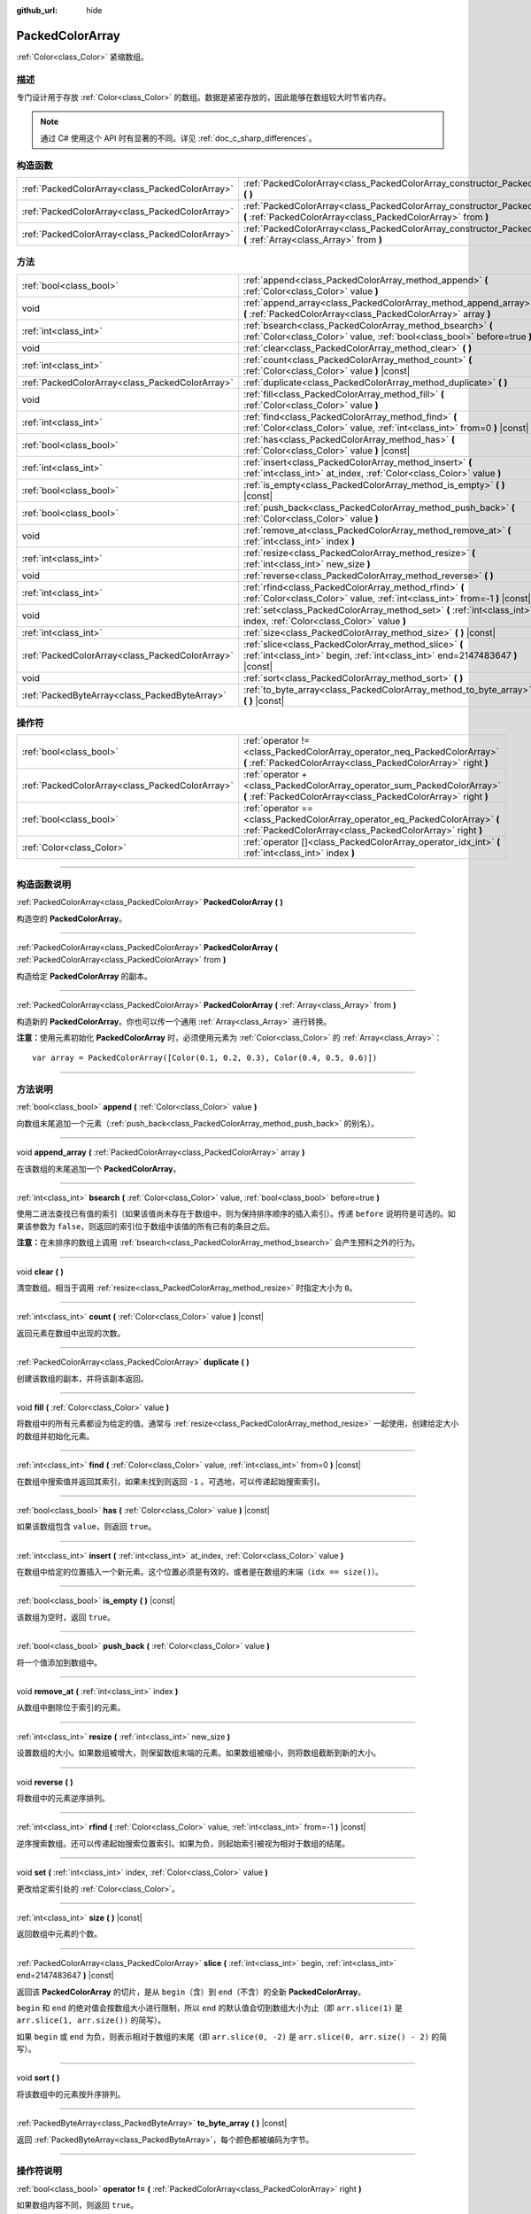 :github_url: hide

.. DO NOT EDIT THIS FILE!!!
.. Generated automatically from Godot engine sources.
.. Generator: https://github.com/godotengine/godot/tree/4.2/doc/tools/make_rst.py.
.. XML source: https://github.com/godotengine/godot/tree/4.2/doc/classes/PackedColorArray.xml.

.. _class_PackedColorArray:

PackedColorArray
================

:ref:`Color<class_Color>` 紧缩数组。

.. rst-class:: classref-introduction-group

描述
----

专门设计用于存放 :ref:`Color<class_Color>` 的数组。数据是紧密存放的，因此能够在数组较大时节省内存。

.. note::

	通过 C# 使用这个 API 时有显著的不同。详见 :ref:`doc_c_sharp_differences`\ 。

.. rst-class:: classref-reftable-group

构造函数
--------

.. table::
   :widths: auto

   +-------------------------------------------------+-----------------------------------------------------------------------------------------------------------------------------------------------+
   | :ref:`PackedColorArray<class_PackedColorArray>` | :ref:`PackedColorArray<class_PackedColorArray_constructor_PackedColorArray>` **(** **)**                                                      |
   +-------------------------------------------------+-----------------------------------------------------------------------------------------------------------------------------------------------+
   | :ref:`PackedColorArray<class_PackedColorArray>` | :ref:`PackedColorArray<class_PackedColorArray_constructor_PackedColorArray>` **(** :ref:`PackedColorArray<class_PackedColorArray>` from **)** |
   +-------------------------------------------------+-----------------------------------------------------------------------------------------------------------------------------------------------+
   | :ref:`PackedColorArray<class_PackedColorArray>` | :ref:`PackedColorArray<class_PackedColorArray_constructor_PackedColorArray>` **(** :ref:`Array<class_Array>` from **)**                       |
   +-------------------------------------------------+-----------------------------------------------------------------------------------------------------------------------------------------------+

.. rst-class:: classref-reftable-group

方法
----

.. table::
   :widths: auto

   +-------------------------------------------------+-----------------------------------------------------------------------------------------------------------------------------------------+
   | :ref:`bool<class_bool>`                         | :ref:`append<class_PackedColorArray_method_append>` **(** :ref:`Color<class_Color>` value **)**                                         |
   +-------------------------------------------------+-----------------------------------------------------------------------------------------------------------------------------------------+
   | void                                            | :ref:`append_array<class_PackedColorArray_method_append_array>` **(** :ref:`PackedColorArray<class_PackedColorArray>` array **)**       |
   +-------------------------------------------------+-----------------------------------------------------------------------------------------------------------------------------------------+
   | :ref:`int<class_int>`                           | :ref:`bsearch<class_PackedColorArray_method_bsearch>` **(** :ref:`Color<class_Color>` value, :ref:`bool<class_bool>` before=true **)**  |
   +-------------------------------------------------+-----------------------------------------------------------------------------------------------------------------------------------------+
   | void                                            | :ref:`clear<class_PackedColorArray_method_clear>` **(** **)**                                                                           |
   +-------------------------------------------------+-----------------------------------------------------------------------------------------------------------------------------------------+
   | :ref:`int<class_int>`                           | :ref:`count<class_PackedColorArray_method_count>` **(** :ref:`Color<class_Color>` value **)** |const|                                   |
   +-------------------------------------------------+-----------------------------------------------------------------------------------------------------------------------------------------+
   | :ref:`PackedColorArray<class_PackedColorArray>` | :ref:`duplicate<class_PackedColorArray_method_duplicate>` **(** **)**                                                                   |
   +-------------------------------------------------+-----------------------------------------------------------------------------------------------------------------------------------------+
   | void                                            | :ref:`fill<class_PackedColorArray_method_fill>` **(** :ref:`Color<class_Color>` value **)**                                             |
   +-------------------------------------------------+-----------------------------------------------------------------------------------------------------------------------------------------+
   | :ref:`int<class_int>`                           | :ref:`find<class_PackedColorArray_method_find>` **(** :ref:`Color<class_Color>` value, :ref:`int<class_int>` from=0 **)** |const|       |
   +-------------------------------------------------+-----------------------------------------------------------------------------------------------------------------------------------------+
   | :ref:`bool<class_bool>`                         | :ref:`has<class_PackedColorArray_method_has>` **(** :ref:`Color<class_Color>` value **)** |const|                                       |
   +-------------------------------------------------+-----------------------------------------------------------------------------------------------------------------------------------------+
   | :ref:`int<class_int>`                           | :ref:`insert<class_PackedColorArray_method_insert>` **(** :ref:`int<class_int>` at_index, :ref:`Color<class_Color>` value **)**         |
   +-------------------------------------------------+-----------------------------------------------------------------------------------------------------------------------------------------+
   | :ref:`bool<class_bool>`                         | :ref:`is_empty<class_PackedColorArray_method_is_empty>` **(** **)** |const|                                                             |
   +-------------------------------------------------+-----------------------------------------------------------------------------------------------------------------------------------------+
   | :ref:`bool<class_bool>`                         | :ref:`push_back<class_PackedColorArray_method_push_back>` **(** :ref:`Color<class_Color>` value **)**                                   |
   +-------------------------------------------------+-----------------------------------------------------------------------------------------------------------------------------------------+
   | void                                            | :ref:`remove_at<class_PackedColorArray_method_remove_at>` **(** :ref:`int<class_int>` index **)**                                       |
   +-------------------------------------------------+-----------------------------------------------------------------------------------------------------------------------------------------+
   | :ref:`int<class_int>`                           | :ref:`resize<class_PackedColorArray_method_resize>` **(** :ref:`int<class_int>` new_size **)**                                          |
   +-------------------------------------------------+-----------------------------------------------------------------------------------------------------------------------------------------+
   | void                                            | :ref:`reverse<class_PackedColorArray_method_reverse>` **(** **)**                                                                       |
   +-------------------------------------------------+-----------------------------------------------------------------------------------------------------------------------------------------+
   | :ref:`int<class_int>`                           | :ref:`rfind<class_PackedColorArray_method_rfind>` **(** :ref:`Color<class_Color>` value, :ref:`int<class_int>` from=-1 **)** |const|    |
   +-------------------------------------------------+-----------------------------------------------------------------------------------------------------------------------------------------+
   | void                                            | :ref:`set<class_PackedColorArray_method_set>` **(** :ref:`int<class_int>` index, :ref:`Color<class_Color>` value **)**                  |
   +-------------------------------------------------+-----------------------------------------------------------------------------------------------------------------------------------------+
   | :ref:`int<class_int>`                           | :ref:`size<class_PackedColorArray_method_size>` **(** **)** |const|                                                                     |
   +-------------------------------------------------+-----------------------------------------------------------------------------------------------------------------------------------------+
   | :ref:`PackedColorArray<class_PackedColorArray>` | :ref:`slice<class_PackedColorArray_method_slice>` **(** :ref:`int<class_int>` begin, :ref:`int<class_int>` end=2147483647 **)** |const| |
   +-------------------------------------------------+-----------------------------------------------------------------------------------------------------------------------------------------+
   | void                                            | :ref:`sort<class_PackedColorArray_method_sort>` **(** **)**                                                                             |
   +-------------------------------------------------+-----------------------------------------------------------------------------------------------------------------------------------------+
   | :ref:`PackedByteArray<class_PackedByteArray>`   | :ref:`to_byte_array<class_PackedColorArray_method_to_byte_array>` **(** **)** |const|                                                   |
   +-------------------------------------------------+-----------------------------------------------------------------------------------------------------------------------------------------+

.. rst-class:: classref-reftable-group

操作符
------

.. table::
   :widths: auto

   +-------------------------------------------------+--------------------------------------------------------------------------------------------------------------------------------------------+
   | :ref:`bool<class_bool>`                         | :ref:`operator !=<class_PackedColorArray_operator_neq_PackedColorArray>` **(** :ref:`PackedColorArray<class_PackedColorArray>` right **)** |
   +-------------------------------------------------+--------------------------------------------------------------------------------------------------------------------------------------------+
   | :ref:`PackedColorArray<class_PackedColorArray>` | :ref:`operator +<class_PackedColorArray_operator_sum_PackedColorArray>` **(** :ref:`PackedColorArray<class_PackedColorArray>` right **)**  |
   +-------------------------------------------------+--------------------------------------------------------------------------------------------------------------------------------------------+
   | :ref:`bool<class_bool>`                         | :ref:`operator ==<class_PackedColorArray_operator_eq_PackedColorArray>` **(** :ref:`PackedColorArray<class_PackedColorArray>` right **)**  |
   +-------------------------------------------------+--------------------------------------------------------------------------------------------------------------------------------------------+
   | :ref:`Color<class_Color>`                       | :ref:`operator []<class_PackedColorArray_operator_idx_int>` **(** :ref:`int<class_int>` index **)**                                        |
   +-------------------------------------------------+--------------------------------------------------------------------------------------------------------------------------------------------+

.. rst-class:: classref-section-separator

----

.. rst-class:: classref-descriptions-group

构造函数说明
------------

.. _class_PackedColorArray_constructor_PackedColorArray:

.. rst-class:: classref-constructor

:ref:`PackedColorArray<class_PackedColorArray>` **PackedColorArray** **(** **)**

构造空的 **PackedColorArray**\ 。

.. rst-class:: classref-item-separator

----

.. rst-class:: classref-constructor

:ref:`PackedColorArray<class_PackedColorArray>` **PackedColorArray** **(** :ref:`PackedColorArray<class_PackedColorArray>` from **)**

构造给定 **PackedColorArray** 的副本。

.. rst-class:: classref-item-separator

----

.. rst-class:: classref-constructor

:ref:`PackedColorArray<class_PackedColorArray>` **PackedColorArray** **(** :ref:`Array<class_Array>` from **)**

构造新的 **PackedColorArray**\ 。你也可以传一个通用 :ref:`Array<class_Array>` 进行转换。

\ **注意：**\ 使用元素初始化 **PackedColorArray** 时，必须使用元素为 :ref:`Color<class_Color>` 的 :ref:`Array<class_Array>`\ ：

::

    var array = PackedColorArray([Color(0.1, 0.2, 0.3), Color(0.4, 0.5, 0.6)])

.. rst-class:: classref-section-separator

----

.. rst-class:: classref-descriptions-group

方法说明
--------

.. _class_PackedColorArray_method_append:

.. rst-class:: classref-method

:ref:`bool<class_bool>` **append** **(** :ref:`Color<class_Color>` value **)**

向数组末尾追加一个元素（\ :ref:`push_back<class_PackedColorArray_method_push_back>` 的别名）。

.. rst-class:: classref-item-separator

----

.. _class_PackedColorArray_method_append_array:

.. rst-class:: classref-method

void **append_array** **(** :ref:`PackedColorArray<class_PackedColorArray>` array **)**

在该数组的末尾追加一个 **PackedColorArray**\ 。

.. rst-class:: classref-item-separator

----

.. _class_PackedColorArray_method_bsearch:

.. rst-class:: classref-method

:ref:`int<class_int>` **bsearch** **(** :ref:`Color<class_Color>` value, :ref:`bool<class_bool>` before=true **)**

使用二进法查找已有值的索引（如果该值尚未存在于数组中，则为保持排序顺序的插入索引）。传递 ``before`` 说明符是可选的。如果该参数为 ``false``\ ，则返回的索引位于数组中该值的所有已有的条目之后。

\ **注意：**\ 在未排序的数组上调用 :ref:`bsearch<class_PackedColorArray_method_bsearch>` 会产生预料之外的行为。

.. rst-class:: classref-item-separator

----

.. _class_PackedColorArray_method_clear:

.. rst-class:: classref-method

void **clear** **(** **)**

清空数组。相当于调用 :ref:`resize<class_PackedColorArray_method_resize>` 时指定大小为 ``0``\ 。

.. rst-class:: classref-item-separator

----

.. _class_PackedColorArray_method_count:

.. rst-class:: classref-method

:ref:`int<class_int>` **count** **(** :ref:`Color<class_Color>` value **)** |const|

返回元素在数组中出现的次数。

.. rst-class:: classref-item-separator

----

.. _class_PackedColorArray_method_duplicate:

.. rst-class:: classref-method

:ref:`PackedColorArray<class_PackedColorArray>` **duplicate** **(** **)**

创建该数组的副本，并将该副本返回。

.. rst-class:: classref-item-separator

----

.. _class_PackedColorArray_method_fill:

.. rst-class:: classref-method

void **fill** **(** :ref:`Color<class_Color>` value **)**

将数组中的所有元素都设为给定的值。通常与 :ref:`resize<class_PackedColorArray_method_resize>` 一起使用，创建给定大小的数组并初始化元素。

.. rst-class:: classref-item-separator

----

.. _class_PackedColorArray_method_find:

.. rst-class:: classref-method

:ref:`int<class_int>` **find** **(** :ref:`Color<class_Color>` value, :ref:`int<class_int>` from=0 **)** |const|

在数组中搜索值并返回其索引，如果未找到则返回 ``-1`` 。可选地，可以传递起始搜索索引。

.. rst-class:: classref-item-separator

----

.. _class_PackedColorArray_method_has:

.. rst-class:: classref-method

:ref:`bool<class_bool>` **has** **(** :ref:`Color<class_Color>` value **)** |const|

如果该数组包含 ``value``\ ，则返回 ``true``\ 。

.. rst-class:: classref-item-separator

----

.. _class_PackedColorArray_method_insert:

.. rst-class:: classref-method

:ref:`int<class_int>` **insert** **(** :ref:`int<class_int>` at_index, :ref:`Color<class_Color>` value **)**

在数组中给定的位置插入一个新元素。这个位置必须是有效的，或者是在数组的末端（\ ``idx == size()``\ ）。

.. rst-class:: classref-item-separator

----

.. _class_PackedColorArray_method_is_empty:

.. rst-class:: classref-method

:ref:`bool<class_bool>` **is_empty** **(** **)** |const|

该数组为空时，返回 ``true``\ 。

.. rst-class:: classref-item-separator

----

.. _class_PackedColorArray_method_push_back:

.. rst-class:: classref-method

:ref:`bool<class_bool>` **push_back** **(** :ref:`Color<class_Color>` value **)**

将一个值添加到数组中。

.. rst-class:: classref-item-separator

----

.. _class_PackedColorArray_method_remove_at:

.. rst-class:: classref-method

void **remove_at** **(** :ref:`int<class_int>` index **)**

从数组中删除位于索引的元素。

.. rst-class:: classref-item-separator

----

.. _class_PackedColorArray_method_resize:

.. rst-class:: classref-method

:ref:`int<class_int>` **resize** **(** :ref:`int<class_int>` new_size **)**

设置数组的大小。如果数组被增大，则保留数组末端的元素。如果数组被缩小，则将数组截断到新的大小。

.. rst-class:: classref-item-separator

----

.. _class_PackedColorArray_method_reverse:

.. rst-class:: classref-method

void **reverse** **(** **)**

将数组中的元素逆序排列。

.. rst-class:: classref-item-separator

----

.. _class_PackedColorArray_method_rfind:

.. rst-class:: classref-method

:ref:`int<class_int>` **rfind** **(** :ref:`Color<class_Color>` value, :ref:`int<class_int>` from=-1 **)** |const|

逆序搜索数组。还可以传递起始搜索位置索引。如果为负，则起始索引被视为相对于数组的结尾。

.. rst-class:: classref-item-separator

----

.. _class_PackedColorArray_method_set:

.. rst-class:: classref-method

void **set** **(** :ref:`int<class_int>` index, :ref:`Color<class_Color>` value **)**

更改给定索引处的 :ref:`Color<class_Color>`\ 。

.. rst-class:: classref-item-separator

----

.. _class_PackedColorArray_method_size:

.. rst-class:: classref-method

:ref:`int<class_int>` **size** **(** **)** |const|

返回数组中元素的个数。

.. rst-class:: classref-item-separator

----

.. _class_PackedColorArray_method_slice:

.. rst-class:: classref-method

:ref:`PackedColorArray<class_PackedColorArray>` **slice** **(** :ref:`int<class_int>` begin, :ref:`int<class_int>` end=2147483647 **)** |const|

返回该 **PackedColorArray** 的切片，是从 ``begin``\ （含）到 ``end``\ （不含）的全新 **PackedColorArray**\ 。

\ ``begin`` 和 ``end`` 的绝对值会按数组大小进行限制，所以 ``end`` 的默认值会切到数组大小为止（即 ``arr.slice(1)`` 是 ``arr.slice(1, arr.size())`` 的简写）。

如果 ``begin`` 或 ``end`` 为负，则表示相对于数组的末尾（即 ``arr.slice(0, -2)`` 是 ``arr.slice(0, arr.size() - 2)`` 的简写）。

.. rst-class:: classref-item-separator

----

.. _class_PackedColorArray_method_sort:

.. rst-class:: classref-method

void **sort** **(** **)**

将该数组中的元素按升序排列。

.. rst-class:: classref-item-separator

----

.. _class_PackedColorArray_method_to_byte_array:

.. rst-class:: classref-method

:ref:`PackedByteArray<class_PackedByteArray>` **to_byte_array** **(** **)** |const|

返回 :ref:`PackedByteArray<class_PackedByteArray>`\ ，每个颜色都被编码为字节。

.. rst-class:: classref-section-separator

----

.. rst-class:: classref-descriptions-group

操作符说明
----------

.. _class_PackedColorArray_operator_neq_PackedColorArray:

.. rst-class:: classref-operator

:ref:`bool<class_bool>` **operator !=** **(** :ref:`PackedColorArray<class_PackedColorArray>` right **)**

如果数组内容不同，则返回 ``true``\ 。

.. rst-class:: classref-item-separator

----

.. _class_PackedColorArray_operator_sum_PackedColorArray:

.. rst-class:: classref-operator

:ref:`PackedColorArray<class_PackedColorArray>` **operator +** **(** :ref:`PackedColorArray<class_PackedColorArray>` right **)**

返回新的 **PackedColorArray**\ ，新数组的内容为此数组在末尾加上 ``right``\ 。为了提高性能，请考虑改用 :ref:`append_array<class_PackedColorArray_method_append_array>`\ 。

.. rst-class:: classref-item-separator

----

.. _class_PackedColorArray_operator_eq_PackedColorArray:

.. rst-class:: classref-operator

:ref:`bool<class_bool>` **operator ==** **(** :ref:`PackedColorArray<class_PackedColorArray>` right **)**

如果两个数组的内容相同，即对应索引号的 :ref:`Color<class_Color>` 相等，则返回 ``true``\ 。

.. rst-class:: classref-item-separator

----

.. _class_PackedColorArray_operator_idx_int:

.. rst-class:: classref-operator

:ref:`Color<class_Color>` **operator []** **(** :ref:`int<class_int>` index **)**

返回索引 ``index`` 处的\ :ref:`Color<class_Color>`\ 。负数索引可以从末端开始访问元素。使用超出数组范围的索引将导致出错。

.. |virtual| replace:: :abbr:`virtual (本方法通常需要用户覆盖才能生效。)`
.. |const| replace:: :abbr:`const (本方法没有副作用。不会修改该实例的任何成员变量。)`
.. |vararg| replace:: :abbr:`vararg (本方法除了在此处描述的参数外，还能够继续接受任意数量的参数。)`
.. |constructor| replace:: :abbr:`constructor (本方法用于构造某个类型。)`
.. |static| replace:: :abbr:`static (调用本方法无需实例，所以可以直接使用类名调用。)`
.. |operator| replace:: :abbr:`operator (本方法描述的是使用本类型作为左操作数的有效操作符。)`
.. |bitfield| replace:: :abbr:`BitField (这个值是由下列标志构成的位掩码整数。)`
